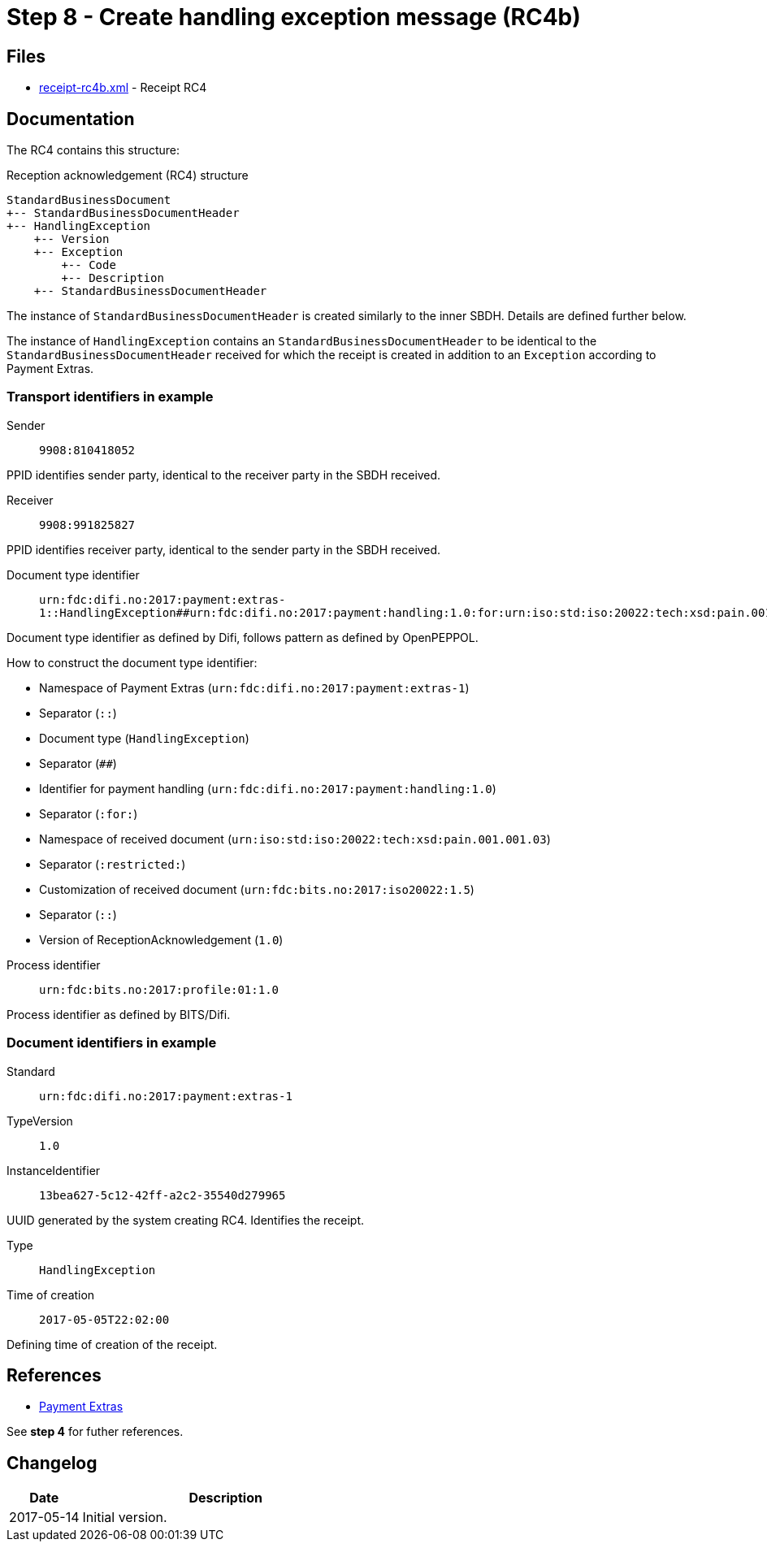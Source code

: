 :path: ../files/

= Step 8 - Create handling exception message (RC4b) [[s7]]

== Files [[s7-files]]

* link:{path}receipt-rc4b.xml[receipt-rc4b.xml] - Receipt RC4


== Documentation [[s7-doc]]

The RC4 contains this structure:

.Reception acknowledgement (RC4) structure
----
StandardBusinessDocument
+-- StandardBusinessDocumentHeader
+-- HandlingException
    +-- Version
    +-- Exception
        +-- Code
        +-- Description
    +-- StandardBusinessDocumentHeader
----

The instance of `StandardBusinessDocumentHeader` is created similarly to the inner SBDH. Details are defined further below.

The instance of `HandlingException` contains an `StandardBusinessDocumentHeader` to be identical to the `StandardBusinessDocumentHeader` received for which the receipt is created in addition to an `Exception` according to Payment Extras.


=== Transport identifiers in example

Sender:: `9908:810418052`

PPID identifies sender party, identical to the receiver party in the SBDH received.

Receiver:: `9908:991825827`

PPID identifies receiver party, identical to the sender party in the SBDH received.

Document type identifier::  `urn:fdc:difi.no:2017:payment:extras-1::HandlingException##urn:fdc:difi.no:2017:payment:handling:1.0:for:urn:iso:std:iso:20022:tech:xsd:pain.001.001.03:restricted:urn:fdc:bits.no:2017:iso20022:1.5::1.0`

Document type identifier as defined by Difi, follows pattern as defined by OpenPEPPOL.

.How to construct the document type identifier:
--
* Namespace of Payment Extras (`urn:fdc:difi.no:2017:payment:extras-1`)
* Separator (`::`)
* Document type (`HandlingException`)
* Separator (`##`)
* Identifier for payment handling (`urn:fdc:difi.no:2017:payment:handling:1.0`)
* Separator (`:for:`)
* Namespace of received document (`urn:iso:std:iso:20022:tech:xsd:pain.001.001.03`)
* Separator (`:restricted:`)
* Customization of received document (`urn:fdc:bits.no:2017:iso20022:1.5`)
* Separator (`::`)
* Version of ReceptionAcknowledgement (`1.0`)
--

Process identifier:: `urn:fdc:bits.no:2017:profile:01:1.0`

Process identifier as defined by BITS/Difi.


=== Document identifiers in example

Standard:: `urn:fdc:difi.no:2017:payment:extras-1`

TypeVersion:: `1.0`

InstanceIdentifier:: `13bea627-5c12-42ff-a2c2-35540d279965`

UUID generated by the system creating RC4. Identifies the receipt.

Type:: `HandlingException`

Time of creation:: `2017-05-05T22:02:00`

Defining time of creation of the receipt.


== References [[s7-ref]]

* link:https://github.com/difi/iso20022-extras[Payment Extras]

See *step 4* for futher references.


== Changelog [[s7-changelog]]

[cols="1,4", options="header"]
|===
| Date | Description
| 2017-05-14 | Initial version.
|===
